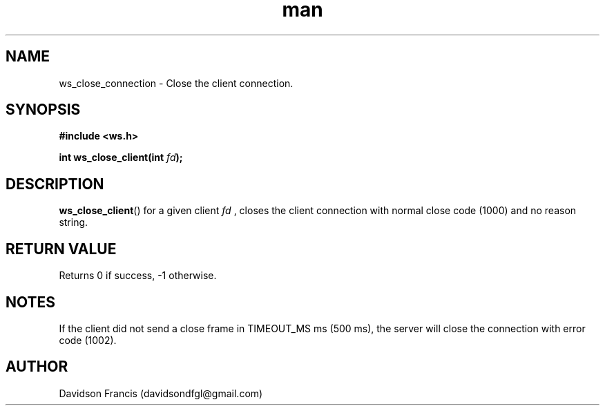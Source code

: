 .\"
.\" Copyright (C) 2016-2020  Davidson Francis <davidsondfgl@gmail.com>
.\"
.\" This program is free software: you can redistribute it and/or modify
.\" it under the terms of the GNU General Public License as published by
.\" the Free Software Foundation, either version 3 of the License, or
.\" (at your option) any later version.
.\"
.\" This program is distributed in the hope that it will be useful,
.\" but WITHOUT ANY WARRANTY; without even the implied warranty of
.\" MERCHANTABILITY or FITNESS FOR A PARTICULAR PURPOSE.  See the
.\" GNU General Public License for more details.
.\"
.\" You should have received a copy of the GNU General Public License
.\" along with this program.  If not, see <http://www.gnu.org/licenses/>
.\"
.TH man 3 "20 Dec 2020" "1.0" "wsServer man page"
.SH NAME
ws_close_connection \- Close the client connection.
.SH SYNOPSIS
.nf
.B #include <ws.h>
.sp
.BI "int ws_close_client(int " fd ");
.fi
.SH DESCRIPTION
.BR ws_close_client ()
for a given client
.I fd
, closes the client connection with normal close code (1000) and no
reason string.
.SH RETURN VALUE
Returns 0 if success, -1 otherwise.
.SH NOTES
If the client did not send a close frame in TIMEOUT_MS ms (500 ms), the
server will close the connection with error code (1002).
.SH AUTHOR
Davidson Francis (davidsondfgl@gmail.com)
